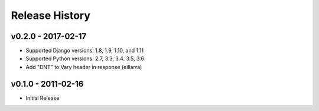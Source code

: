 Release History
---------------

v0.2.0 - 2017-02-17
~~~~~~~~~~~~~~~~~~~
* Supported Django versions: 1.8, 1.9, 1.10, and 1.11
* Supported Python versions: 2.7, 3.3, 3.4. 3.5, 3.6
* Add "DNT" to Vary header in response (eillarra)

v0.1.0 - 2011-02-16
~~~~~~~~~~~~~~~~~~~
* Initial Release
